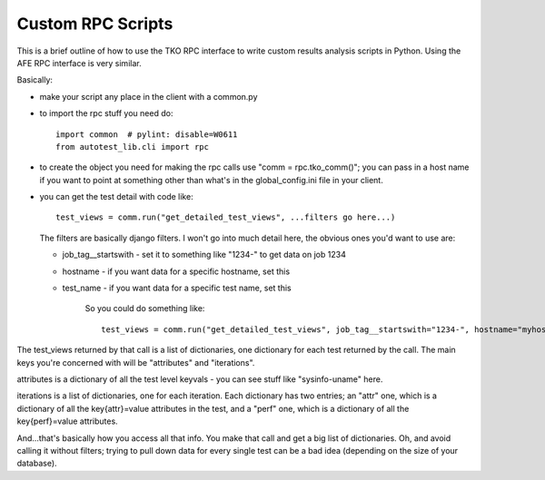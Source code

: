 ==================
Custom RPC Scripts
==================

This is a brief outline of how to use the TKO RPC interface to write
custom results analysis scripts in Python. Using the AFE RPC interface
is very similar.

Basically:

-  make your script any place in the client with a common.py
-  to import the rpc stuff you need do:

   ::

       import common  # pylint: disable=W0611
       from autotest_lib.cli import rpc

-  to create the object you need for making the rpc calls use "comm =
   rpc.tko\_comm()"; you can pass in a host name if you want to point at
   something other than what's in the global\_config.ini file in your
   client.
-  you can get the test detail with code like:

   ::

       test_views = comm.run("get_detailed_test_views", ...filters go here...)

   The filters are basically django filters. I won't go into much detail
   here, the obvious ones you'd want to use are:

   -  job\_tag\_\_startswith - set it to something like "1234-" to get
      data on job 1234
   -  hostname - if you want data for a specific hostname, set this
   -  test\_name - if you want data for a specific test name, set this

        So you could do something like:

        ::

            test_views = comm.run("get_detailed_test_views", job_tag__startswith="1234-", hostname="myhost")

The test\_views returned by that call is a list of dictionaries, one
dictionary for each test returned by the call. The main keys you're
concerned with will be "attributes" and "iterations".

attributes is a dictionary of all the test level keyvals - you can see
stuff like "sysinfo-uname" here.

iterations is a list of dictionaries, one for each iteration. Each
dictionary has two entries; an "attr" one, which is a dictionary of all
the key{attr}=value attributes in the test, and a "perf" one, which is a
dictionary of all the key{perf}=value attributes.

And...that's basically how you access all that info. You make that call
and get a big list of dictionaries. Oh, and avoid calling it without
filters; trying to pull down data for every single test can be a bad
idea (depending on the size of your database).


